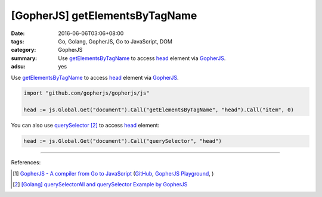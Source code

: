 [GopherJS] getElementsByTagName
###############################

:date: 2016-06-06T03:06+08:00
:tags: Go, Golang, GopherJS, Go to JavaScript, DOM
:category: GopherJS
:summary: Use getElementsByTagName_ to access head_ element via GopherJS_.
:adsu: yes


Use getElementsByTagName_ to access head_ element via GopherJS_.

.. code-block:: go

  import "github.com/gopherjs/gopherjs/js"

  head := js.Global.Get("document").Call("getElementsByTagName", "head").Call("item", 0)

You can also use querySelector_ [2]_ to access head_ element:

.. code-block:: go

  head := js.Global.Get("document").Call("querySelector", "head")

----

References:

.. [1] `GopherJS - A compiler from Go to JavaScript <http://www.gopherjs.org/>`_
       (`GitHub <https://github.com/gopherjs/gopherjs>`__,
       `GopherJS Playground <http://www.gopherjs.org/playground/>`_,
       |godoc|)

.. [2] `[Golang] querySelectorAll and querySelector Example by GopherJS <{filename}../../02/14/go-querySelectorAll-querySelector-by-gopherjs%en.rst>`_


.. _GopherJS: http://www.gopherjs.org/
.. _DOM: https://www.google.com/search?q=DOM
.. _CSS: https://www.google.com/search?q=CSS
.. _head: http://www.w3schools.com/html/html_head.asp
.. _getElementsByTagName: https://www.google.com/search?q=getElementsByTagName
.. _querySelector: https://www.google.com/search?q=querySelector

.. |godoc| image:: https://godoc.org/github.com/gopherjs/gopherjs/js?status.png
   :target: https://godoc.org/github.com/gopherjs/gopherjs/js
